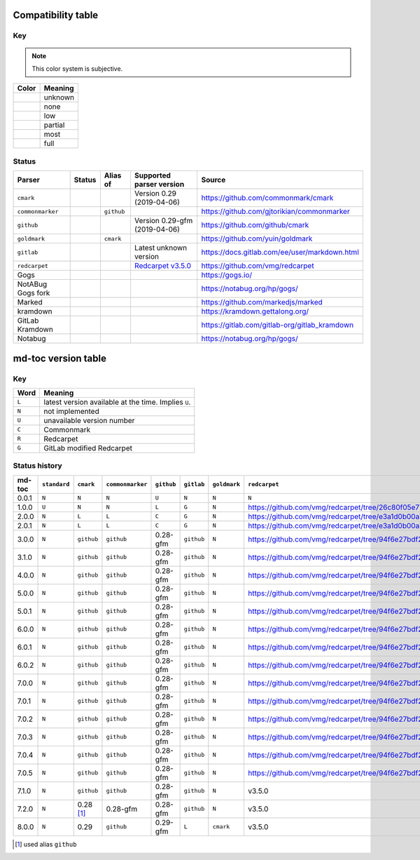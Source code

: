 Compatibility table
```````````````````

.. |unknown| image:: assets/grey.png
    :width: 16
    :height: 16

.. |none| image:: assets/black.png
    :width: 16
    :height: 16

.. |low| image:: assets/red.png
    :width: 16
    :height: 16

.. |partial| image:: assets/yellow.png
    :width: 16
    :height: 16

.. |most| image:: assets/blue.png
    :width: 16
    :height: 16

.. |full| image:: assets/green.png
    :width: 16
    :height: 16

Key
^^^

.. note:: This color system is subjective.

============    ===========
Color           Meaning
============    ===========
|unknown|       unknown
|none|          none
|low|           low
|partial|       partial
|most|          most
|full|          full
============    ===========

Status
^^^^^^

=======================   =====================   ============   ========================================================================================================  =============================================
Parser                    Status                  Alias of       Supported parser version                                                                                  Source
=======================   =====================   ============   ========================================================================================================  =============================================
``cmark``                 |most|                                 Version 0.29 (2019-04-06)                                                                                 https://github.com/commonmark/cmark
``commonmarker``          |most|                  ``github``                                                                                                               https://github.com/gjtorikian/commonmarker
``github``                |most|                                 Version 0.29-gfm (2019-04-06)                                                                             https://github.com/github/cmark
``goldmark``              |most|                  ``cmark``                                                                                                                https://github.com/yuin/goldmark
``gitlab``                |partial|                              Latest unknown version                                                                                    https://docs.gitlab.com/ee/user/markdown.html
``redcarpet``             |low|                                  `Redcarpet v3.5.0 <https://github.com/vmg/redcarpet/tree/6270d6b4ab6b46ee6bb57a6c0e4b2377c01780ae>`_      https://github.com/vmg/redcarpet
Gogs                      |unknown|                                                                                                                                        https://gogs.io/
NotABug Gogs fork         |unknown|                                                                                                                                        https://notabug.org/hp/gogs/
Marked                    |unknown|                                                                                                                                        https://github.com/markedjs/marked
kramdown                  |unknown|                                                                                                                                        https://kramdown.gettalong.org/
GitLab Kramdown           |unknown|                                                                                                                                        https://gitlab.com/gitlab-org/gitlab_kramdown
Notabug                   |unknown|                                                                                                                                        https://notabug.org/hp/gogs/
=======================   =====================   ============   ========================================================================================================  =============================================

md-toc version table
````````````````````

Key
^^^

============    ==============================================================
Word            Meaning
============    ==============================================================
``L``           latest version available at the time. Implies ``U``.
``N``           not implemented
``U``           unavailable version number
``C``           Commonmark
``R``           Redcarpet
``G``           GitLab modified Redcarpet
============    ==============================================================

Status history
^^^^^^^^^^^^^^

+-----------------+----------------+----------------+----------------+--------------+----------------+------------------+------------------+
| md-toc          | ``standard``   |``cmark``       |``commonmarker``| ``github``   | ``gitlab``     | ``goldmark``     | ``redcarpet``    |
+=================+================+================+================+==============+================+==================+==================+
| 0.0.1           | ``N``          | ``N``          | ``N``          | ``U``        | ``N``          | ``N``            | ``N``            |
+-----------------+----------------+----------------+----------------+--------------+----------------+------------------+------------------+
| 1.0.0           | ``U``          | ``N``          | ``N``          | ``L``        | ``G``          | ``N``            | |r1|             |
+-----------------+----------------+----------------+----------------+--------------+----------------+------------------+------------------+
| 2.0.0           | ``N``          | ``L``          | ``L``          | ``C``        | ``G``          | ``N``            | |r2|             |
+-----------------+----------------+----------------+----------------+--------------+----------------+------------------+------------------+
| 2.0.1           | ``N``          | ``L``          | ``L``          | ``C``        | ``G``          | ``N``            | |r2|             |
+-----------------+----------------+----------------+----------------+--------------+----------------+------------------+------------------+
| 3.0.0           | ``N``          | ``github``     | ``github``     | 0.28-gfm     | ``github``     | ``N``            | |r3|             |
+-----------------+----------------+----------------+----------------+--------------+----------------+------------------+------------------+
| 3.1.0           | ``N``          | ``github``     | ``github``     | 0.28-gfm     | ``github``     | ``N``            | |r3|             |
+-----------------+----------------+----------------+----------------+--------------+----------------+------------------+------------------+
| 4.0.0           | ``N``          | ``github``     | ``github``     | 0.28-gfm     | ``github``     | ``N``            | |r3|             |
+-----------------+----------------+----------------+----------------+--------------+----------------+------------------+------------------+
| 5.0.0           | ``N``          | ``github``     | ``github``     | 0.28-gfm     | ``github``     | ``N``            | |r3|             |
+-----------------+----------------+----------------+----------------+--------------+----------------+------------------+------------------+
| 5.0.1           | ``N``          | ``github``     | ``github``     | 0.28-gfm     | ``github``     | ``N``            | |r3|             |
+-----------------+----------------+----------------+----------------+--------------+----------------+------------------+------------------+
| 6.0.0           | ``N``          | ``github``     | ``github``     | 0.28-gfm     | ``github``     | ``N``            | |r3|             |
+-----------------+----------------+----------------+----------------+--------------+----------------+------------------+------------------+
| 6.0.1           | ``N``          | ``github``     | ``github``     | 0.28-gfm     | ``github``     | ``N``            | |r3|             |
+-----------------+----------------+----------------+----------------+--------------+----------------+------------------+------------------+
| 6.0.2           | ``N``          | ``github``     | ``github``     | 0.28-gfm     | ``github``     | ``N``            | |r3|             |
+-----------------+----------------+----------------+----------------+--------------+----------------+------------------+------------------+
| 7.0.0           | ``N``          | ``github``     | ``github``     | 0.28-gfm     | ``github``     | ``N``            | |r3|             |
+-----------------+----------------+----------------+----------------+--------------+----------------+------------------+------------------+
| 7.0.1           | ``N``          | ``github``     | ``github``     | 0.28-gfm     | ``github``     | ``N``            | |r3|             |
+-----------------+----------------+----------------+----------------+--------------+----------------+------------------+------------------+
| 7.0.2           | ``N``          | ``github``     | ``github``     | 0.28-gfm     | ``github``     | ``N``            | |r3|             |
+-----------------+----------------+----------------+----------------+--------------+----------------+------------------+------------------+
| 7.0.3           | ``N``          | ``github``     | ``github``     | 0.28-gfm     | ``github``     | ``N``            | |r3|             |
+-----------------+----------------+----------------+----------------+--------------+----------------+------------------+------------------+
| 7.0.4           | ``N``          | ``github``     | ``github``     | 0.28-gfm     | ``github``     | ``N``            | |r3|             |
+-----------------+----------------+----------------+----------------+--------------+----------------+------------------+------------------+
| 7.0.5           | ``N``          | ``github``     | ``github``     | 0.28-gfm     | ``github``     | ``N``            | |r3|             |
+-----------------+----------------+----------------+----------------+--------------+----------------+------------------+------------------+
| 7.1.0           | ``N``          | ``github``     | ``github``     | 0.28-gfm     | ``github``     | ``N``            |   v3.5.0         |
+-----------------+----------------+----------------+----------------+--------------+----------------+------------------+------------------+
| 7.2.0           | ``N``          | 0.28 [#f1]_    | 0.28-gfm       | 0.28-gfm     | ``github``     | ``N``            |   v3.5.0         |
+-----------------+----------------+----------------+----------------+--------------+----------------+------------------+------------------+
| 8.0.0           | ``N``          | 0.29           | ``github``     | 0.29-gfm     | ``L``          | ``cmark``        |   v3.5.0         |
+-----------------+----------------+----------------+----------------+--------------+----------------+------------------+------------------+

.. [#f1] used alias ``github``

.. |r1| replace:: https://github.com/vmg/redcarpet/tree/26c80f05e774b31cd01255b0fa62e883ac185bf3
.. |r2| replace:: https://github.com/vmg/redcarpet/tree/e3a1d0b00a77fa4e2d3c37322bea66b82085486f
.. |r3| replace:: https://github.com/vmg/redcarpet/tree/94f6e27bdf2395efa555a7c772a3d8b70fb84346
